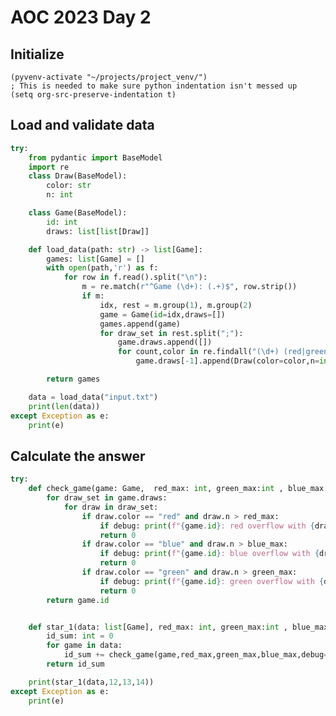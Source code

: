 
* AOC 2023 Day 2

** Initialize 
#+BEGIN_SRC elisp
  (pyvenv-activate "~/projects/project_venv/")
  ; This is needed to make sure python indentation isn't messed up
  (setq org-src-preserve-indentation t)
#+END_SRC

#+RESULTS:
: t

** Load and validate data
#+BEGIN_SRC python :session session_day_2 :results output
try:
    from pydantic import BaseModel
    import re
    class Draw(BaseModel):
        color: str
        n: int
        
    class Game(BaseModel):
        id: int
        draws: list[list[Draw]]

    def load_data(path: str) -> list[Game]:
        games: list[Game] = []
        with open(path,'r') as f:
            for row in f.read().split("\n"):
                m = re.match(r"^Game (\d+): (.+)$", row.strip())
                if m:
                    idx, rest = m.group(1), m.group(2)
                    game = Game(id=idx,draws=[])
                    games.append(game)
                    for draw_set in rest.split(";"):
                        game.draws.append([])
                        for count,color in re.findall("(\d+) (red|green|blue)", draw_set):
                            game.draws[-1].append(Draw(color=color,n=int(count)))

        return games

    data = load_data("input.txt")
    print(len(data))
except Exception as e:
    print(e)

#+END_SRC

#+RESULTS:
: 100

** Calculate the answer
#+BEGIN_SRC python :session session_day_2 :results output
try:
    def check_game(game: Game,  red_max: int, green_max:int , blue_max: int, debug=False) -> int:
        for draw_set in game.draws:
            for draw in draw_set:
                if draw.color == "red" and draw.n > red_max:
                    if debug: print(f"{game.id}: red overflow with {draw.n}")
                    return 0
                if draw.color == "blue" and draw.n > blue_max:
                    if debug: print(f"{game.id}: blue overflow with {draw.n}")
                    return 0
                if draw.color == "green" and draw.n > green_max:
                    if debug: print(f"{game.id}: green overflow with {draw.n}")
                    return 0
        return game.id
    

    def star_1(data: list[Game], red_max: int, green_max:int , blue_max: int) -> int:
        id_sum: int = 0
        for game in data:
            id_sum += check_game(game,red_max,green_max,blue_max,debug=False)
        return id_sum

    print(star_1(data,12,13,14))
except Exception as e:
    print(e)


#+END_SRC

#+RESULTS:
: 2149

